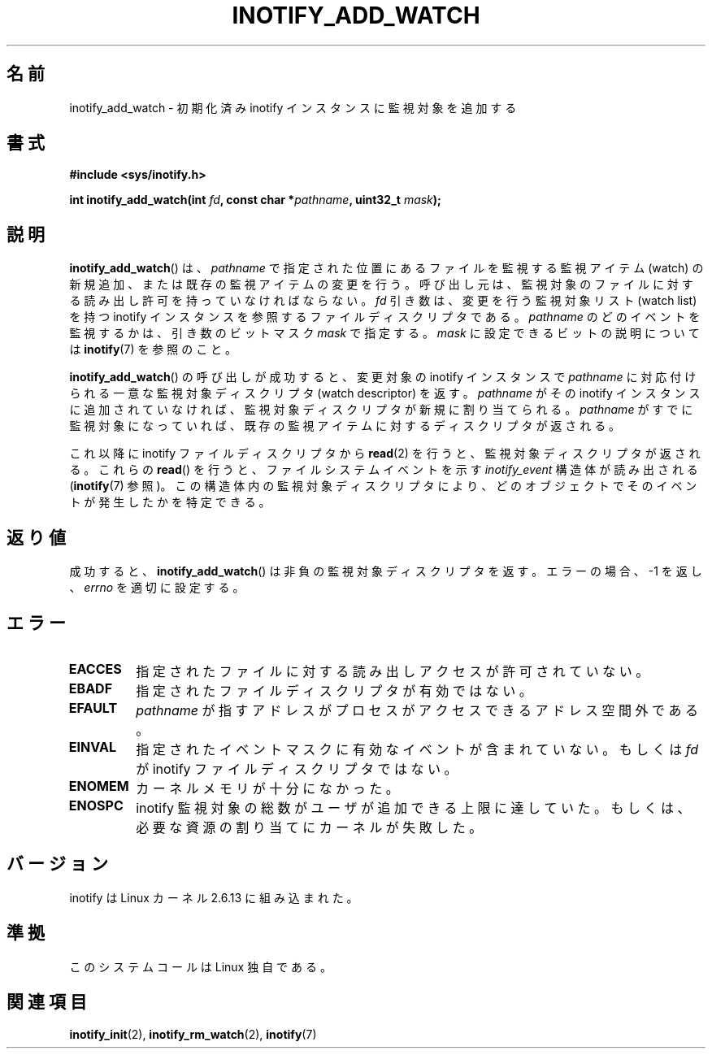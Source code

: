 .\" man2/inotify_add_watch.2 - inotify_add_watch man page
.\"
.\" Copyright (C) 2005 Robert Love
.\" and Copyright, 2006 Michael Kerrisk
.\"
.\" This is free documentation; you can redistribute it and/or
.\" modify it under the terms of the GNU General Public License as
.\" published by the Free Software Foundation; either version 2 of
.\" the License, or (at your option) any later version.
.\"
.\" The GNU General Public License's references to "object code"
.\" and "executables" are to be interpreted as the output of any
.\" document formatting or typesetting system, including
.\" intermediate and printed output.
.\"
.\" This manual is distributed in the hope that it will be useful,
.\" but WITHOUT ANY WARRANTY; without even the implied warranty of
.\" MERCHANTABILITY or FITNESS FOR A PARTICULAR PURPOSE.  See the
.\" GNU General Public License for more details.
.\"
.\" You should have received a copy of the GNU General Public
.\" License along with this manual; if not, write to the Free
.\" Software Foundation, Inc., 59 Temple Place, Suite 330, Boston, MA 02111,
.\" USA.
.\"
.\" 2005-07-19 Robert Love <rlove@rlove.org> - initial version
.\" 2006-02-07 mtk, various changes
.\"
.\" Japanese Version Copyright (c) 2006 Akihiro MOTOKI
.\"         all rights reserved.
.\" Translated 2006-08-15, Akihiro MOTOKI <amotoki@dd.iij4u.or.jp>, LDP v2.39
.\"
.TH INOTIFY_ADD_WATCH 2 2006-02-07 "Linux" "Linux Programmer's Manual"
.SH 名前
inotify_add_watch \- 初期化済み inotify インスタンスに監視対象を追加する
.SH 書式
.B #include <sys/inotify.h>
.sp
.BI "int inotify_add_watch(int " fd ", const char *" pathname ", uint32_t " mask );
.SH 説明
.BR inotify_add_watch ()
は、
.I pathname
で指定された位置にあるファイルを監視する監視アイテム (watch) の新規追加、
または既存の監視アイテムの変更を行う。
呼び出し元は、監視対象のファイルに対する読み出し許可を
持っていなければならない。
.I fd
引き数は、変更を行う監視対象リスト (watch list) を持つ inotify
インスタンスを参照するファイルディスクリプタである。
.I pathname
のどのイベントを監視するかは、引き数のビットマスク
.I mask
で指定する。
.I mask
に設定できるビットの説明については
.BR inotify (7)
を参照のこと。

.BR inotify_add_watch ()
の呼び出しが成功すると、変更対象の inotify インスタンスで
.I pathname
に対応付けられる一意な監視対象ディスクリプタ (watch descriptor) を返す。
.I pathname
がその inotify インスタンスに追加されていなければ、
監視対象ディスクリプタが新規に割り当てられる。
.I pathname
がすでに監視対象になっていれば、既存の監視アイテムに対する
ディスクリプタが返される。

これ以降に inotify ファイルディスクリプタから
.BR read (2)
を行うと、監視対象ディスクリプタが返される。
これらの
.BR read ()
を行うと、ファイルシステムイベントを示す
.I inotify_event
構造体が読み出される
.RB ( inotify (7)
参照)。この構造体内の監視対象ディスクリプタにより、
どのオブジェクトでそのイベントが発生したかを特定できる。
.SH 返り値
成功すると、
.BR inotify_add_watch ()
は非負の監視対象ディスクリプタを返す。
エラーの場合、\-1 を返し、
.I errno
を適切に設定する。
.SH エラー
.TP
.B EACCES
指定されたファイルに対する読み出しアクセスが許可されていない。
.TP
.B EBADF
指定されたファイルディスクリプタが有効ではない。
.TP
.B EFAULT
.I pathname
が指すアドレスがプロセスがアクセスできるアドレス空間外である。
.TP
.B EINVAL
指定されたイベントマスクに有効なイベントが含まれていない。
もしくは
.I fd
が inotify ファイルディスクリプタではない。
.TP
.B ENOMEM
カーネルメモリが十分になかった。
.TP
.B ENOSPC
inotify 監視対象の総数がユーザが追加できる上限に達していた。
もしくは、必要な資源の割り当てにカーネルが失敗した。
.SH バージョン
inotify は Linux カーネル 2.6.13 に組み込まれた。
.SH 準拠
このシステムコールは Linux 独自である。
.SH 関連項目
.BR inotify_init (2),
.BR inotify_rm_watch (2),
.BR inotify (7)
